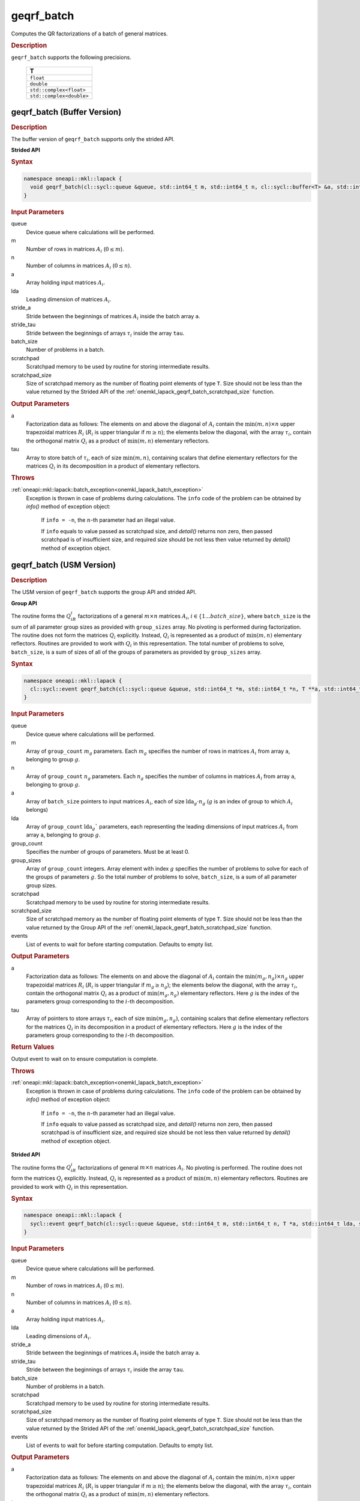 .. _onemkl_lapack_geqrf_batch:

geqrf_batch
===========

Computes the QR factorizations of a batch of general matrices.

.. container:: section

  .. rubric:: Description

``geqrf_batch`` supports the following precisions.

   .. list-table:: 
      :header-rows: 1

      * -  T 
      * -  ``float`` 
      * -  ``double`` 
      * -  ``std::complex<float>`` 
      * -  ``std::complex<double>`` 

.. _onemkl_lapack_geqrf_batch_buffer:

geqrf_batch (Buffer Version)
----------------------------

.. container:: section

  .. rubric:: Description

The buffer version of ``geqrf_batch`` supports only the strided API. 
 
**Strided API**

.. container:: section

   .. rubric:: Syntax

.. code-block:: cpp

    namespace oneapi::mkl::lapack {
      void geqrf_batch(cl::sycl::queue &queue, std::int64_t m, std::int64_t n, cl::sycl::buffer<T> &a, std::int64_t lda, std::int64_t stride_a, cl::sycl::buffer<T> &tau, std::int64_t stride_tau, std::int64_t batch_size, cl::sycl::buffer<T> &scratchpad, std::int64_t scratchpad_size)
    }

.. container:: section

   .. rubric:: Input Parameters

queue  
   Device queue where calculations will be performed.
 
m
   Number of rows in matrices :math:`A_i` (:math:`0 \le m`).

n  
   Number of columns in matrices :math:`A_i` (:math:`0 \le n`).

a
   Array holding input matrices :math:`A_i`. 

lda
   Leading dimension of matrices :math:`A_i`.

stride_a
   Stride between the beginnings of matrices :math:`A_i` inside the batch array ``a``.

stride_tau
   Stride between the beginnings of arrays :math:`\tau_i` inside the array ``tau``.

batch_size
   Number of problems in a batch.

scratchpad
   Scratchpad memory to be used by routine for storing intermediate results.
         
scratchpad_size
   Size of scratchpad memory as the number of floating point elements of type ``T``. Size should not be less than the value returned by the Strided API of the :ref:`onemkl_lapack_geqrf_batch_scratchpad_size` function.

.. container:: section

   .. rubric:: Output Parameters
 
a
  Factorization data as follows: The elements on and above the diagonal of :math:`A_i` contain the :math:`\min(m,n) \times n` upper trapezoidal matrices :math:`R_i` (:math:`R_i` is upper triangular if :math:`m \ge n`); the elements below the diagonal, with the array :math:`\tau_i`, contain the orthogonal matrix :math:`Q_i` as a product of :math:`\min(m,n)` elementary reflectors.

tau 
    Array to store batch of :math:`\tau_i`, each of size :math:`\min(m,n)`, containing scalars that define elementary reflectors for the matrices :math:`Q_i` in its decomposition in a product of elementary reflectors.

.. container:: section

  .. rubric:: Throws

:ref:`oneapi::mkl::lapack::batch_exception<onemkl_lapack_batch_exception>`
   Exception is thrown in case of problems during calculations. The ``info`` code of the problem can be obtained by `info()` method of exception object:

    If ``info = -n``, the :math:`n`-th parameter had an illegal value.

    If ``info`` equals to value passed as scratchpad size, and `detail()` returns non zero, then passed scratchpad is of insufficient size, and required size should be not less then value returned by `detail()` method of exception object.

.. _onemkl_lapack_geqrf_batch_usm:

geqrf_batch (USM Version)
-------------------------

.. container:: section

  .. rubric:: Description

The USM version of ``geqrf_batch`` supports the group API and strided API. 

**Group API**

The routine forms the :math:`Q_iR_i` factorizations of a general :math:`m \times n` matrices :math:`A_i`, :math:`i \in \{1...batch\_size\}`, where ``batch_size`` is the sum of all parameter group sizes as provided with ``group_sizes`` array.
No pivoting is performed during factorization.
The routine does not form the matrices :math:`Q_i` explicitly. Instead, :math:`Q_i` is represented as a product of :math:`\min(m,n)` elementary reflectors. Routines are provided to work with :math:`Q_i` in this representation.
The total number of problems to solve, ``batch_size``, is a sum of sizes of all of the groups of parameters as provided by ``group_sizes`` array.

.. container:: section

  .. rubric:: Syntax

.. code-block:: cpp

    namespace oneapi::mkl::lapack {
      cl::sycl::event geqrf_batch(cl::sycl::queue &queue, std::int64_t *m, std::int64_t *n, T **a, std::int64_t *lda, T **tau, std::int64_t group_count, std::int64_t *group_sizes, T *scratchpad, std::int64_t scratchpad_size, const cl::sycl::vector_class<cl::sycl::event> &events = {})
    }

.. container:: section

   .. rubric:: Input Parameters

queue 
  Device queue where calculations will be performed.

m
  Array of ``group_count`` :math:`m_g` parameters. Each :math:`m_g` specifies the number of rows in matrices :math:`A_i` from array ``a``, belonging to group :math:`g`.

n 
  Array of ``group_count`` :math:`n_g` parameters.
  Each :math:`n_g` specifies the number of columns in matrices :math:`A_i` from array ``a``, belonging to group :math:`g`.

a  
  Array of ``batch_size`` pointers to input matrices :math:`A_i`, each of size :math:`\text{lda}_g\cdot n_g` (:math:`g` is an index of group to which :math:`A_i` belongs)

lda
  Array of ``group_count`` :math:`\text{lda}_g`` parameters, each representing the leading dimensions of input matrices :math:`A_i` from array ``a``, belonging to group :math:`g`.

group_count
  Specifies the number of groups of parameters. Must be at least 0.

group_sizes 
  Array of ``group_count`` integers. Array element with index :math:`g` specifies the number of problems to solve for each of the groups of parameters :math:`g`. So the total number of problems to solve, ``batch_size``, is a sum of all parameter group sizes.

scratchpad
  Scratchpad memory to be used by routine for storing intermediate results.

scratchpad_size
  Size of scratchpad memory as the number of floating point elements of type ``T``. Size should not be less than the value returned by the Group API of the :ref:`onemkl_lapack_geqrf_batch_scratchpad_size` function.

events
  List of events to wait for before starting computation. Defaults to empty list.

.. container:: section

   .. rubric:: Output Parameters

a
  Factorization data as follows: The elements on and above the diagonal of :math:`A_i` contain the :math:`\min(m_g,n_g) \times n_g` upper trapezoidal matrices :math:`R_i` (:math:`R_i` is upper triangular if :math:`m_g \ge n_g`); the elements below the diagonal, with the array :math:`\tau_i`, contain the orthogonal matrix :math:`Q_i` as a product of :math:`\min(m_g,n_g)` elementary reflectors. Here :math:`g` is the index of the parameters group corresponding to the :math:`i`-th decomposition.

tau
  Array of pointers to store arrays :math:`\tau_i`, each of size :math:`\min(m_g,n_g)`, containing scalars that define elementary reflectors for the matrices :math:`Q_i` in its decomposition in a product of elementary reflectors. Here :math:`g` is the index of the parameters group corresponding to the :math:`i`-th decomposition.

.. container:: section
   
   .. rubric:: Return Values

Output event to wait on to ensure computation is complete.

.. container:: section

  .. rubric:: Throws

:ref:`oneapi::mkl::lapack::batch_exception<onemkl_lapack_batch_exception>`
   Exception is thrown in case of problems during calculations. The ``info`` code of the problem can be obtained by `info()` method of exception object:

      If ``info = -n``, the :math:`n`-th parameter had an illegal value.

      If ``info`` equals to value passed as scratchpad size, and `detail()` returns non zero, then passed scratchpad is of insufficient size, and required size should be not less then value returned by `detail()` method of exception object.

**Strided API**

The routine forms the :math:`Q_iR_i` factorizations of general :math:`m \times n` matrices :math:`A_i`. No pivoting is performed.
The routine does not form the matrices :math:`Q_i` explicitly. Instead, :math:`Q_i` is represented as a product of :math:`\min(m,n)` elementary reflectors. Routines are provided to work with :math:`Q_i` in this representation.

.. container:: section

  .. rubric:: Syntax

.. code-block:: cpp

    namespace oneapi::mkl::lapack {
      sycl::event geqrf_batch(cl::sycl::queue &queue, std::int64_t m, std::int64_t n, T *a, std::int64_t lda, std::int64_t stride_a, T *tau, std::int64_t stride_tau, std::int64_t batch_size, T *scratchpad, std::int64_t scratchpad_size, const cl::sycl::vector_class<cl::sycl::event> &events = {})
    }

.. container:: section

   .. rubric:: Input Parameters

queue
  Device queue where calculations will be performed.

m 
  Number of rows in matrices :math:`A_i` (:math:`0 \le m`).

n
  Number of columns in matrices :math:`A_i` (:math:`0 \le n`).

a
  Array holding input matrices :math:`A_i`.

lda
  Leading dimensions of :math:`A_i`.

stride_a
  Stride between the beginnings of matrices :math:`A_i` inside the batch array ``a``.

stride_tau
  Stride between the beginnings of arrays :math:`\tau_i` inside the array ``tau``.

batch_size
  Number of problems in a batch.

scratchpad
  Scratchpad memory to be used by routine for storing intermediate results.

scratchpad_size
  Size of scratchpad memory as the number of floating point elements of type ``T``. Size should not be less than the value returned by the Strided API of the :ref:`onemkl_lapack_geqrf_batch_scratchpad_size` function.

events
  List of events to wait for before starting computation. Defaults to empty list.

.. container:: section

   .. rubric:: Output Parameters

a
  Factorization data as follows: The elements on and above the diagonal of :math:`A_i` contain the :math:`\min(m,n) \times n` upper trapezoidal matrices :math:`R_i` (:math:`R_i` is upper triangular if :math:`m \ge n`); the elements below the diagonal, with the array :math:`\tau_i`, contain the orthogonal matrix :math:`Q_i` as a product of :math:`\min(m,n)` elementary reflectors.

tau
  Array to store batch of :math:`\tau_i`, each of size :math:`\min(m,n)`, containing scalars that define elementary reflectors for the matrices :math:`Q_i` in its decomposition in a product of elementary reflectors.

.. container:: section
   
   .. rubric:: Return Values

Output event to wait on to ensure computation is complete.

.. container:: section
  
    .. rubric:: Throws

:ref:`oneapi::mkl::lapack::batch_exception<onemkl_lapack_batch_exception>`
   Exception is thrown in case of problems during calculations. The ``info`` code of the problem can be obtained by `info()` method of exception object:

   If ``info = -n``, the :math:`n`-th parameter had an illegal value.

   If ``info`` equals to value passed as scratchpad size, and `detail()` returns non zero, then passed scratchpad is of insufficient size, and required size should be not less then value returned by `detail()` method of exception object.

**Parent topic:** :ref:`onemkl_lapack-like-extensions-routines`
